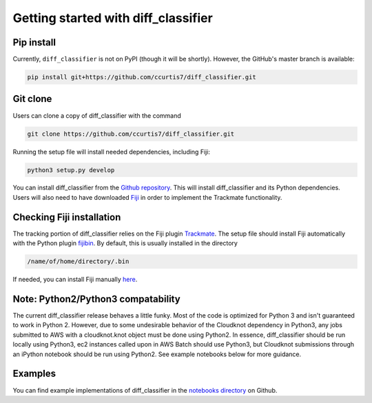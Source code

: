 .. _getting-started-label:

Getting started with diff_classifier
====================================

Pip install
-----------
Currently, ``diff_classifier`` is not on PyPI (though it will be shortly).
However, the GitHub's master branch is available:

.. code-block:: python

  pip install git+https://github.com/ccurtis7/diff_classifier.git

Git clone
---------
Users can clone a copy of diff_classifier with the command

.. code-block:: python

  git clone https://github.com/ccurtis7/diff_classifier.git

Running the setup file will install needed dependencies, including Fiji:

.. code-block:: python

  python3 setup.py develop


You can install diff_classifier from the `Github repository
<https://github.com/ccurtis7/diff_classifier>`_.  This will install
diff_classifier and its Python dependencies. Users will also need to have
downloaded `Fiji <https://imagej.net/Fiji/Downloads>`_ in order to implement the
Trackmate functionality.

Checking Fiji installation
--------------------------
The tracking portion of diff_classifier relies on the Fiji plugin `Trackmate
<https://imagej.net/TrackMate>`_. The setup file should install Fiji
automatically with the Python plugin
`fijibin <https://pypi.org/project/fijibin/>`_. By default, this is usually
installed in the directory

.. code-block:: shell

  /name/of/home/directory/.bin

If needed, you can install Fiji manually `here <https://fiji.sc/#download>`_.

Note: Python2/Python3 compatability
-----------------------------------

The current diff_classifier release behaves a little funky. Most of the code
is optimized for Python 3 and isn't guaranteed to work in Python 2. However, due
to some undesirable behavior of the Cloudknot dependency in Python3, any jobs
submitted to AWS with a cloudknot.knot object must be done using Python2. In
essence, diff_classifier should be run locally using Python3, ec2 instances
called upon in AWS Batch should use Python3, but Cloudknot submissions through
an iPython notebook should be run using Python2. See example notebooks
below for more guidance.

Examples
--------
You can find example implementations of diff_classifier in the `notebooks
directory <https://github.com/ccurtis7/diff_classifier/tree/master/notebooks>`_
on Github.
